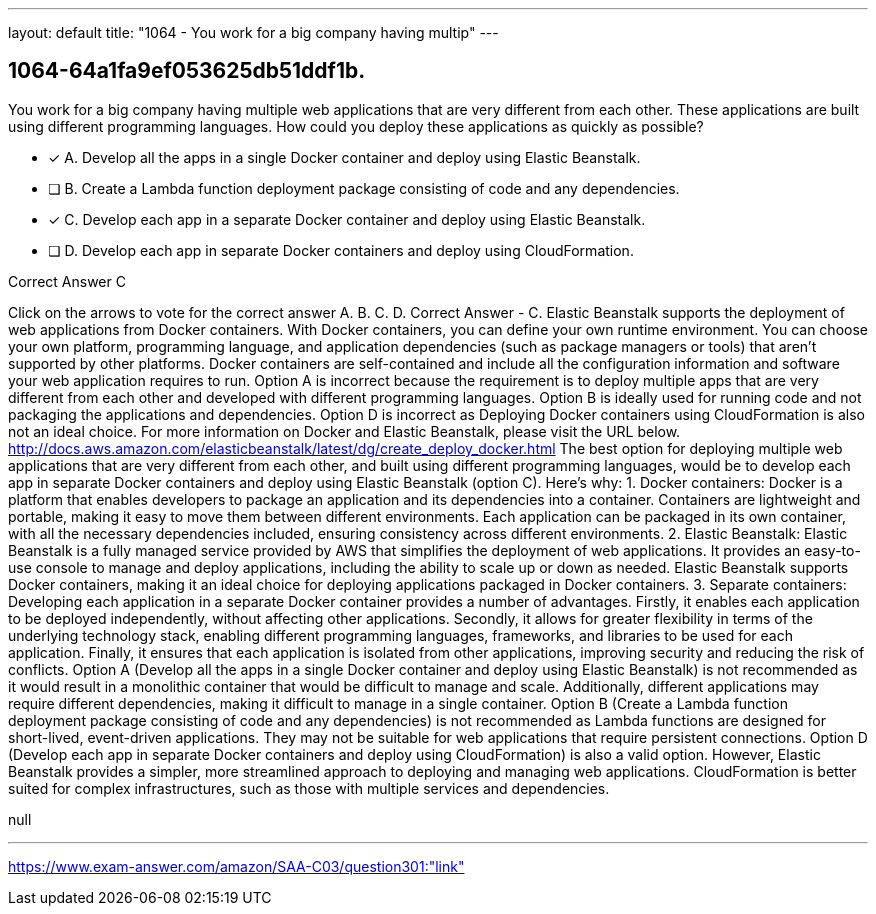 ---
layout: default 
title: "1064 - You work for a big company having multip"
---


[.question]
== 1064-64a1fa9ef053625db51ddf1b.


****

[.query]
--
You work for a big company having multiple web applications that are very different from each other.
These applications are built using different programming languages.
How could you deploy these applications as quickly as possible?


--

[.list]
--
* [*] A. Develop all the apps in a single Docker container and deploy using Elastic Beanstalk.
* [ ] B. Create a Lambda function deployment package consisting of code and any dependencies.
* [*] C. Develop each app in a separate Docker container and deploy using Elastic Beanstalk.
* [ ] D. Develop each app in separate Docker containers and deploy using CloudFormation.

--
****

[.answer]
Correct Answer  C

[.explanation]
--
Click on the arrows to vote for the correct answer
A.
B.
C.
D.
Correct Answer - C.
Elastic Beanstalk supports the deployment of web applications from Docker containers.
With Docker containers, you can define your own runtime environment.
You can choose your own platform, programming language, and application dependencies (such as package managers or tools) that aren't supported by other platforms.
Docker containers are self-contained and include all the configuration information and software your web application requires to run.
Option A is incorrect because the requirement is to deploy multiple apps that are very different from each other and developed with different programming languages.
Option B is ideally used for running code and not packaging the applications and dependencies.
Option D is incorrect as Deploying Docker containers using CloudFormation is also not an ideal choice.
For more information on Docker and Elastic Beanstalk, please visit the URL below.
http://docs.aws.amazon.com/elasticbeanstalk/latest/dg/create_deploy_docker.html
The best option for deploying multiple web applications that are very different from each other, and built using different programming languages, would be to develop each app in separate Docker containers and deploy using Elastic Beanstalk (option C). Here's why:
1.
Docker containers: Docker is a platform that enables developers to package an application and its dependencies into a container. Containers are lightweight and portable, making it easy to move them between different environments. Each application can be packaged in its own container, with all the necessary dependencies included, ensuring consistency across different environments.
2.
Elastic Beanstalk: Elastic Beanstalk is a fully managed service provided by AWS that simplifies the deployment of web applications. It provides an easy-to-use console to manage and deploy applications, including the ability to scale up or down as needed. Elastic Beanstalk supports Docker containers, making it an ideal choice for deploying applications packaged in Docker containers.
3.
Separate containers: Developing each application in a separate Docker container provides a number of advantages. Firstly, it enables each application to be deployed independently, without affecting other applications. Secondly, it allows for greater flexibility in terms of the underlying technology stack, enabling different programming languages, frameworks, and libraries to be used for each application. Finally, it ensures that each application is isolated from other applications, improving security and reducing the risk of conflicts.
Option A (Develop all the apps in a single Docker container and deploy using Elastic Beanstalk) is not recommended as it would result in a monolithic container that would be difficult to manage and scale. Additionally, different applications may require different dependencies, making it difficult to manage in a single container.
Option B (Create a Lambda function deployment package consisting of code and any dependencies) is not recommended as Lambda functions are designed for short-lived, event-driven applications. They may not be suitable for web applications that require persistent connections.
Option D (Develop each app in separate Docker containers and deploy using CloudFormation) is also a valid option. However, Elastic Beanstalk provides a simpler, more streamlined approach to deploying and managing web applications. CloudFormation is better suited for complex infrastructures, such as those with multiple services and dependencies.
--

[.ka]
null

'''



https://www.exam-answer.com/amazon/SAA-C03/question301:"link"


